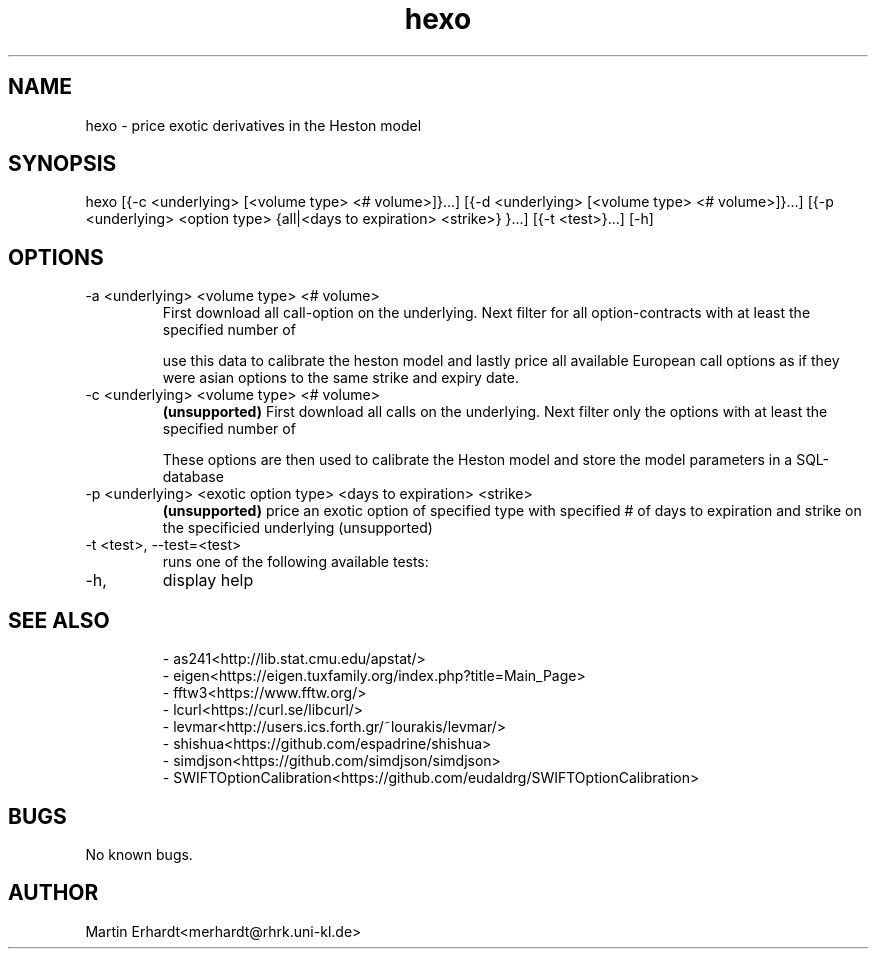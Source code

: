 .TH hexo 1 "20 AUG 2021" "0.5" "User Manual"
.SH NAME
hexo \- price exotic derivatives in the Heston model 
.SH SYNOPSIS
hexo [{-c <underlying> [<volume type> <# volume>]}...] [{-d <underlying> [<volume type> <# volume>]}...] [{-p <underlying> <option type> {all|<days to expiration> <strike>} }...] [{-t <test>}...] [-h]
.SH OPTIONS
.IP "-a <underlying> <volume type> <# volume>"
First download all call-option on the underlying. Next filter for all option-contracts with at least the specified number of 

.TS
tab (@);
l|l.
volume type@description
_
open_interest@contracts outstanding
volume@contracts traded on the last trading day or the currently intraday
.TE

use this data to calibrate the heston model and lastly price all available European call options as if they were asian options to the same strike and expiry date.
.IP "-c <underlying> <volume type> <# volume>" 
.B (unsupported)
First download all calls on the underlying. Next filter only the options with at least the specified number of 

.TS
tab (@);
l|l.
volume type@description
_
open_interest@contracts outstanding
volume@contracts traded on the last trading day or the currently intraday
.TE

These options are then used to calibrate the Heston model and store the model parameters in a SQL-database
.IP "-p <underlying> <exotic option type> <days to expiration> <strike>"
.B (unsupported)
price an exotic option of specified type with specified # of days to expiration and strike on the specificied underlying (unsupported)
.IP "-t <test>, --test=<test>"
runs one of the following available tests:
.TS
tab (@);
l|l.
test@description
_
distr@tests HDistribution.cpp
pricing@tests get_prices_for_levmar in HCalibration.cpp
gradient@tests get_gradient_for_levmar in HCalibration.cpp
levmar@tests calibrate in HCalibration.cpp
rng@tests RNG.cpp
.TE
.IP -h, --help
display help
.SH SEE ALSO
.RS
.nf
- as241<http://lib.stat.cmu.edu/apstat/>
- eigen<https://eigen.tuxfamily.org/index.php?title=Main_Page>
- fftw3<https://www.fftw.org/>
- lcurl<https://curl.se/libcurl/>
- levmar<http://users.ics.forth.gr/~lourakis/levmar/>
- shishua<https://github.com/espadrine/shishua>
- simdjson<https://github.com/simdjson/simdjson>
- SWIFTOptionCalibration<https://github.com/eudaldrg/SWIFTOptionCalibration>
.RE
.SH BUGS 
No known bugs.
.SH AUTHOR
Martin Erhardt<merhardt@rhrk.uni-kl.de>

